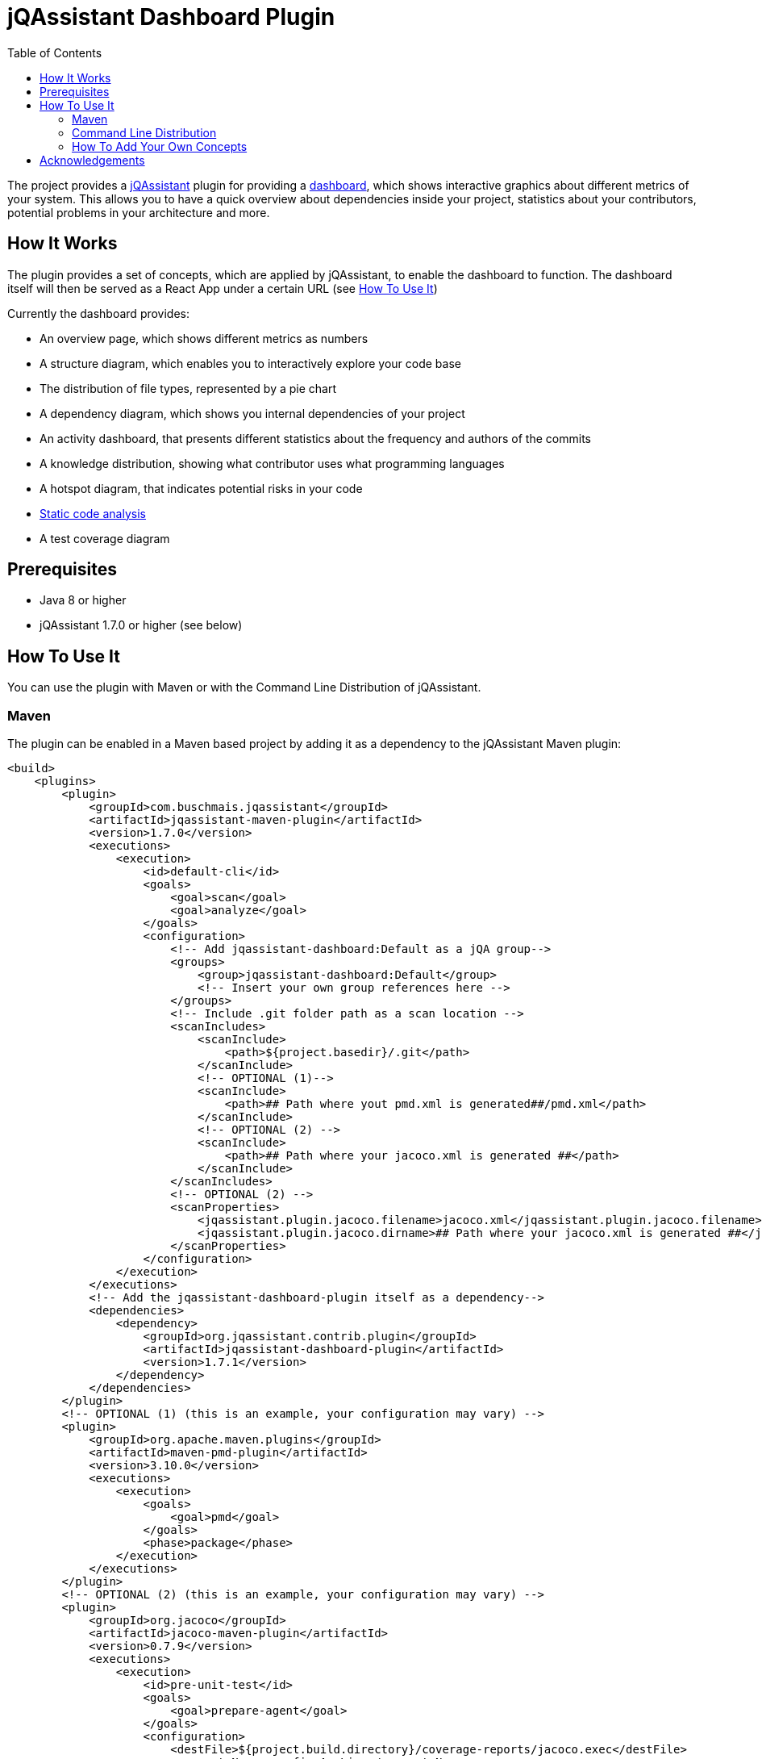 :toc:
= jQAssistant Dashboard Plugin

The project provides a http://jqassistant.org/[jQAssistant] plugin for providing a https://github.com/softvis-research/jqa-dashboard/[dashboard],
which shows interactive graphics about different metrics of your system.
This allows you to have a quick overview about dependencies inside your project, statistics about your contributors, potential problems in your architecture and more.

== How It Works

The plugin provides a set of concepts, which are applied by jQAssistant, to enable the dashboard to function.
The dashboard itself will then be served as a React App under a certain URL (see <<HowTo, How To Use It>>)

Currently the dashboard provides:

- An overview page, which shows different metrics as numbers
- A structure diagram, which enables you to interactively explore your code base
- The distribution of file types, represented by a pie chart
- A dependency diagram, which shows you internal dependencies of your project
- An activity dashboard, that presents different statistics about the frequency and authors of the commits
- A knowledge distribution, showing what contributor uses what programming languages
- A hotspot diagram, that indicates potential risks in your code
- https://pmd.github.io/[Static code analysis]
- A test coverage diagram

== Prerequisites

- Java 8 or higher
- jQAssistant 1.7.0 or higher (see below)

[[HowTo]]
== How To Use It
You can use the plugin with Maven or with the Command Line Distribution of jQAssistant.

=== Maven

The plugin can be enabled in a Maven based project by adding it as a dependency to the jQAssistant Maven plugin:
[source, xml]
----
<build>
    <plugins>
        <plugin>
            <groupId>com.buschmais.jqassistant</groupId>
            <artifactId>jqassistant-maven-plugin</artifactId>
            <version>1.7.0</version>
            <executions>
                <execution>
                    <id>default-cli</id>
                    <goals>
                        <goal>scan</goal>
                        <goal>analyze</goal>
                    </goals>
                    <configuration>
                        <!-- Add jqassistant-dashboard:Default as a jQA group-->
                        <groups>
                            <group>jqassistant-dashboard:Default</group>
                            <!-- Insert your own group references here -->
                        </groups>
                        <!-- Include .git folder path as a scan location -->
                        <scanIncludes>
                            <scanInclude>
                                <path>${project.basedir}/.git</path>
                            </scanInclude>
                            <!-- OPTIONAL (1)-->
                            <scanInclude>
                                <path>## Path where yout pmd.xml is generated##/pmd.xml</path>
                            </scanInclude>
                            <!-- OPTIONAL (2) -->
                            <scanInclude>
                                <path>## Path where your jacoco.xml is generated ##</path>
                            </scanInclude>
                        </scanIncludes>
                        <!-- OPTIONAL (2) -->
                        <scanProperties>
                            <jqassistant.plugin.jacoco.filename>jacoco.xml</jqassistant.plugin.jacoco.filename>
                            <jqassistant.plugin.jacoco.dirname>## Path where your jacoco.xml is generated ##</jqassistant.plugin.jacoco.dirname>
                        </scanProperties>
                    </configuration>
                </execution>
            </executions>
            <!-- Add the jqassistant-dashboard-plugin itself as a dependency-->
            <dependencies>
                <dependency>
                    <groupId>org.jqassistant.contrib.plugin</groupId>
                    <artifactId>jqassistant-dashboard-plugin</artifactId>
                    <version>1.7.1</version>
                </dependency>
            </dependencies>
        </plugin>
        <!-- OPTIONAL (1) (this is an example, your configuration may vary) -->
        <plugin>
            <groupId>org.apache.maven.plugins</groupId>
            <artifactId>maven-pmd-plugin</artifactId>
            <version>3.10.0</version>
            <executions>
                <execution>
                    <goals>
                        <goal>pmd</goal>
                    </goals>
                    <phase>package</phase>
                </execution>
            </executions>
        </plugin>
        <!-- OPTIONAL (2) (this is an example, your configuration may vary) -->
        <plugin>
            <groupId>org.jacoco</groupId>
            <artifactId>jacoco-maven-plugin</artifactId>
            <version>0.7.9</version>
            <executions>
                <execution>
                    <id>pre-unit-test</id>
                    <goals>
                        <goal>prepare-agent</goal>
                    </goals>
                    <configuration>
                        <destFile>${project.build.directory}/coverage-reports/jacoco.exec</destFile>
                        <propertyName>surefireArgLine</propertyName>
                    </configuration>
                </execution>
                <execution>
                    <id>post-unit-test</id>
                    <phase>test</phase>
                    <goals>
                        <goal>report</goal>
                    </goals>
                    <configuration>
                        <dataFile>${project.build.directory}/coverage-reports/jacoco.exec</dataFile>
                        <outputDirectory>${project.reporting.outputDirectory}/jacoco</outputDirectory>
                    </configuration>
                </execution>
            </executions>
        </plugin>
    </plugins>
</build>
----

It is possible to install the following optional plugins:

1. PMD (example configuration is shown above)
2. JaCoCo (example configuration is shown above)

Note that in order to be installed properly, you need to insert *every* corresponding Tag (and all its children) after the "OPTIONAL (*)" comments.

After building the project (e.g. with mvn clean install), you need to start the jQAssistant server with
----
mvn jqassistant:server
----

If the server started successfully, you can reach the dashboard under

http://localhost:7474/jqassistant/dashboard

Note, that the regular Neo4j Browser is still available (http://localhost:7474/browser/).

=== Command Line Distribution

To enable the plugin with the Command Line Distribution, download the JAR file from Maven Central and put it in the /plugins folder from the distribution.

In addition to that, you need to install the https://github.com/kontext-e/jqassistant-plugins[jQA Git Plugin].

To start the jQA server run the following commands: (xxx.jar is your project build)

Linux:
----
sh bin/jqassistant.sh scan -f .../xxx.jar
sh bin/jqassistant.sh scan -f .../.git/
sh bin/jqassistant.sh analyze -groups jqassistant-dashboard:Default
sh bin/jqassistant.sh server
----

Windows:
----
bin\jqassistant.cmd scan -f ...\xxx.jar
bin\jqassistant.cmd scan -f ...\.git\
bin\jqassistant.cmd analyze -groups jqassistant-dashboard:Default
bin\jqassistant.cmd server
----

=== How To Add Your Own Concepts

It is possible to change the underlying queries behind the different views.
The following represents an example of how to accomplish that, by changing the query of the dependency diagram,
so that only dependencies between top level packages (here called components) are displayed.

==== 1. Create Your Concept

We will do that the regular jQAssistant way, by creating an AsciiDoc File, which contains our concept:

/jqassistant/structure.adoc

[source]
-----
[[structure]]
[role=group,includesConcepts="structure:*"]
== Structure

=== Concepts

[[structure:Component]]
[source,cypher,role=concept,requiresConcepts="structure:RootPackage"]
.Every package that is a direct child of the root package is a `Component`.
----
MATCH
    (artifact:Main:Artifact)-[:CONTAINS]->(root:Package)-[:CONTAINS]->(component:Package)
WHERE
    root.fqn="org.junit"
SET
    component:Component
RETURN
    component.name as Component
ORDER BY
    Component
----

[[structure:ComponentDependency]]
[source,cypher,role=concept,requiresConcepts="structure:Component"]
.A component depends on another component (`DEPENDS_ON_COMPONENT`) if exists at least one dependency of contained Java types.
----
MATCH
  (c1:Component)-[:CONTAINS*]->(t1:Type),
  (c2:Component)-[:CONTAINS*]->(t2:Type),
  (t1)-[:DEPENDS_ON]->(t2)
WHERE
  c1 <> c2
WITH
  c1, c2, count(t2) as weight
MERGE
  (c1)-[d:DEPENDS_ON_COMPONENT]->(c2)
SET
  d.weight = weight
RETURN
  c1 as Component, c2 as Dependency, weight as Weight
ORDER BY
  Component, Weight desc
----
-----
and the index.adoc, which contains our default group:

/jqassistant/index.adoc

[source]
-----
:toc: left
= MyProjectName

This document contains rules which are executed by https://jqassistant.org[jQAssistant]

[[default]]
[role=group,includesGroups="structure"]
== Default Rules

The following groups are executed by default:

- <<structure>>

 include::structure.adoc[]
-----

==== 2. Add "default" Group To pom.xml

You need to insert the following at its designated inside the pom.xml place (see <<HowTo, How To Use It>>)

[source, xml]
----
<group>default</group>
----

==== 3. Build And Run Your Project

e.g.

----
mvn clean install
mvn jqassistant:server
----

==== 4. Modify The Query

For that you need to go to Architecture/Dependencies on the dashboard site.
After that you can toggle the expert view on the top right corner of the diagram window.
Replace the query with the following:
[source]
----
MATCH
    (dependent_package:Component)-[d:DEPENDS_ON_COMPONENT]-(dependency_package:Component)
WHERE
    dependent_package <> dependency_package
WITH
    dependent_package.fqn as dependent, dependency_package.fqn as dependency, d.weight as dependencies
RETURN
    dependent , dependency, dependencies
ORDER BY
    dependent, dependency
----

To run the query click on the "Send" button. You should see the result immediately.

== Acknowledgements

The plugin could not provide its functionality without the support of the following open source projects:

* https://github.com/softvis-research/jqa-dashboard/[jQA-Dashboard]
* https://jqassistant.org[jQAssistant]
* https://neo4j.org[Neo4j]


